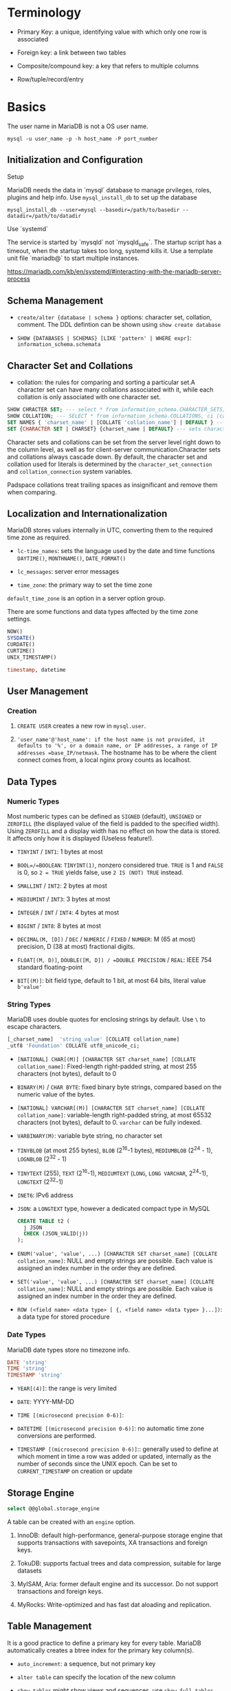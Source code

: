 * Terminology

- Primary Key: a unique, identifying value with which only one row is associated

- Foreign key: a link between two tables

- Composite/compound key: a key that refers to multiple columns

- Row/tuple/record/entry

* Basics

The user name in MariaDB is not a OS user name.
#+begin_src shell
mysql -u user_name -p -h host_name -P port_number
#+end_src

** Initialization and Configuration

**** Setup

MariaDB needs the data in `mysql` database to manage prvileges, roles, plugins and help info. Use =mysql_install_db= to set up the database

#+begin_src shell
mysql_install_db --user=mysql --basedir=/path/to/basedir --datadir=/path/to/datadir
#+end_src

**** Use `systemd`

The service is started by `mysqld` not `mysqld_safe`. The startup script has a timeout, when the startup takes too long, systemd kills it. Use a template unit file `mariadb@` to start multiple instances.

https://mariadb.com/kb/en/systemd/#interacting-with-the-mariadb-server-process

** Schema Management

- =create/alter {database | schema }= options: character set, collation, comment. The DDL defintion can be shown using =show create database=

- =SHOW {DATABASES | SCHEMAS} [LIKE 'pattern' | WHERE expr]=: =information_schema.schemata=

** Character Set and Collations

- collation: the rules for comparing and sorting a particular set.A character set can have many collations associated with it, while each collation is only associated with one character set.

#+begin_src sql
SHOW CHRACTER SET; --- select * from information_schema.CHARACTER_SETS;
SHOW COLLATION; --- SELECT * from information_schema.COLLATIONS, ci (case-insenstive), cs (case sensitive)
SET NAMES { 'charset_name' | [COLLATE 'collation_name'] | DEFAULT } --- sets character_set_client, character_set_connection, chracter_set_results
SET {CHARACTER SET | CHARSET} {charset_name | DEFAULT} --- sets character_set_client, character_set_results, collcation_connection
#+end_src

Character sets and collations can be set from the server level right down to the column level, as well as for client-server communication.Character sets and collations always cascade down. By default, the character set and collation used for literals is determined by the =character_set_connection= and =collation_connection= system variables.

Padspace collations treat trailing spaces as insignificant and remove them when comparing.

** Localization and Internationalization

MariaDB stores values internally in UTC, converting them to the required time zone as required.

- =lc-time_names=: sets the language used by the date and time functions =DAYTIME()=, =MONTHNAME()=, =DATE_FORMAT()=

- =lc_messages=: server error messages

- =time_zone=: the primary way to set the time zone

=default_time_zone= is an option in a server option group.

There are some functions and data types affected by the time zone settings.

#+begin_src sql
    NOW()
    SYSDATE()
    CURDATE()
    CURTIME()
    UNIX_TIMESTAMP()

    timestamp, datetime
#+end_src

** User Management

*** Creation

1. =CREATE USER= creates a new row in =mysql.user=.

2. ='user_name'@'host_name': if the host name is not provided, it defaults to '%', or a domain name, or IP addresses, a range of IP addresses =base_IP/netmask=. The hostname has to be where the client connect comes from, a local nginx proxy counts as localhost.

** Data Types

*** Numeric Types

Most numberic types can be defined as =SIGNED= (default), =UNSIGNED= or =ZEROFILL= (the displayed value of the field is padded to the specified width). Using =ZEROFILL= and a display width has no effect on how the data is stored. It affects only how it is displayed (Useless feature!).

- =TINYINT= / =INT1=: 1 bytes at most

- =BOOL=/=BOOLEAN=: =TINYINT(1)=, nonzero considered true. =TRUE= is 1 and =FALSE= is 0, so =2 = TRUE= yields false, use =2 IS (NOT) TRUE= instead.

- =SMALLINT= / =INT2=: 2 bytes at most

- =MEDIUMINT= / =INT3=: 3 bytes at most

- =INTEGER= / =INT= / =INT4=: 4 bytes at most

- =BIGINT= / =INT8=: 8 bytes at most

- =DECIMAL(M, [D])= / =DEC= / =NUMERIC= / =FIXED= / =NUMBER=: M (65 at most) precision, D (38 at most) fractional digits.

- =FLOAT[(M, D)]=, =DOUBLE([M, D]) / =DOUBLE PRECISION= / =REAL=: IEEE 754 standard floating-point

- =BIT[(M)]=: bit field type, default to 1 bit, at most 64 bits, literal value =b'value'=

*** String Types

MariaDB uses double quotes for enclosing strings by default. Use =\= to escape characters.

#+begin_src sql
[_charset_name]  'string_value' [COLLATE collation_name]
_utf8 'Foundation' COLLATE utf8_unicode_ci;
#+end_src

- =[NATIONAL] CHAR[(M)] [CHARACTER SET charset_name] [COLLATE collation_name]=: Fixed-length right-padded string, at most 255 characters (not bytes), default to 0

- =BINARY(M)= / =CHAR BYTE=: fixed binary byte strings, compared based on the numeric value of the bytes.

- =[NATIONAL] VARCHAR[(M)] [CHARACTER SET charset_name] [COLLATE collation_name]=: variable-length right-padded string, at most 65532 characters (not bytes), default to 0. =varchar= can be fully indexed.

- =VARBINARY(M)=: variable byte string, no character set

- =TINYBLOB= (at most 255 bytes), =BLOB= (2^16-1 bytes), =MEDIUMBLOB= (2^24 - 1), =LOGNBLOB= (2^32 - 1)

- =TINYTEXT= (255), =TEXT= (2^16-1), =MEDIUMTEXT= (=LONG=, =LONG VARCHAR=, 2^24-1), =LONGTEXT= (2^32-1)

- =INET6=: IPv6 address

- =JSON=: a =LONGTEXT= type, however a dedicated compact type in MySQL

 #+begin_src sql
CREATE TABLE t2 (
  j JSON
  CHECK (JSON_VALID(j))
);
 #+end_src

- =ENUM('value', 'value', ...) [CHARACTER SET charset_name] [COLLATE collation_name]=: NULL and empty strings are possible. Each value is assigned an index number in the order they are defined.

- =SET('value', 'value', ...) [CHARACTER SET charset_name] [COLLATE collation_name]=: NULL and empty strings are possible. Each value is assigned an index number in the order they are defined.

- =ROW (<field name> <data type> [ {, <field name> <data type> }...])=: a data type for stored procedure

*** Date Types

MariaDB date types store no timezone info.

#+begin_src sql
    DATE 'string'
    TIME 'string'
    TIMESTAMP 'string'
#+end_src

- =YEAR[(4)]=: the range is very limited

- =DATE=: YYYY-MM-DD

- =TIME [(microsecond precision 0-6)]=:

- =DATETIME [(microsecond precision 0-6)]=: no automatic time zone conversions are performed.

- =TIMESTAMP [(microsecond precision 0-6)]=:: generally used to define at which moment in time a row was added or updated, internally as the number of seconds since the UNIX epoch. Can be set to =CURRENT_TIMESTAMP= on creation or update

** Storage Engine

#+begin_src sql
select @@global.storage_engine
#+end_src

A table can be created with an =engine= option.

1. InnoDB: default high-performance, general-purpose storage engine that supports transactions with savepoints, XA transactions and foreign keys.

2. TokuDB: supports factual trees and data compression, suitable for large datasets

3. MyISAM, Aria: former default engine and its successor. Do not support transactions and foreign keys.

4. MyRocks: Write-optimized and has fast dat aloading and replication.

** Table Management

It is a good practice to define a primary key for every table. MariaDB automatically creates a btree index for the primary key column(s).

- =auto_increment=: a sequence, but not primary key

- =alter table= can specify the location of the new column

- =show tables= might show views and sequences, use =show full tables=

- =truncate table=: deletes all rows from a table, more efficient then delete since it basically drops the table and then recreates it.

A foreign key prevents inserting a row into the table without a corresponding row in the parent table. The behavior is configurable if a row in the parent table is deleted (=on delete restrict on update cascade=).

- =check=: more general constraint

- =unique=:

*** View

#+begin_src sql
show create view view_name
#+end_src

** Getting Data

- =SELECT= statement
  + use =LIMIT= clause to limit the results
  + =WHERE=: selectivity. It is possible to do tuple comparison.
  + =ORDER BY=: order, goes after =WHERE= and before =LIMIT=
  + =DISTINCT=: distinctivity flag
  + =HIGH_PRIORITY=: flag, =SELECT= statement are considered to be of lower priority by default.
  + =SQL_CALC_FOUND_ROWS=: used with =FOUND_ROWS()=

#+begin_src sql
select
    name
from
    country_stats
inner join countries
    using (country_id)
where
    year = 2018 and
    (population, gdp) > (
        select
            avg(population),
            avg(gdp)
        from country_stats
        where year = 2018)
order by
    name;
#+end_src

- Common table expression (CTE)
  + Reference a result set multiple times in the same statement
  + Use a view without creating one
  + create a recursive query
  + simplify a complext query by breaking into multiple simple and logical building blocks

#+begin_src sql
with largest_economies as (
	select
		country_id, gdp
	from
		country_stats cs
	order by
		gdp desc
	limit 10
)
select
	name,
	gdp
from
	countries c
inner join largest_economies
	using (country_id);
#+end_src

- `INSERT`:

 #+begin_src sql
--- default insertion
insert into contacts(first_name, last_name, phone, contact_group)
values('Roberto','carlos','(408)-242-3845',default);

--- column specify out of order, specific to the mysql family
insert into contacts
set first_name = 'Jonathan',
    last_name = 'Van';
 #+end_src

*** Temporary Table

Session-specific tables.

1. The privilege to =create temporary table= in a stored procedure is the creator's if the user does not have the privilege.

2. creating a temporary table does not cause an implicit commit.

** Some Useful Functions

#+begin_src sql
database(); --- the current database
schema(); -- your MySQL-ism
last_inserted_id();
now();
#+end_src

* Minor Details

MariaDB is case-insensitive with regards to reserved words. Database and table names are case-sensitive on Linux as they reference the related directories and files on the filesystem.
